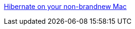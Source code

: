 :jbake-type: post
:jbake-status: published
:jbake-title: Hibernate on your non-brandnew Mac
:jbake-tags: geek,guide,matériel,macosx,reference,tutorial,documentation,_mois_mai,_année_2006
:jbake-date: 2006-05-11
:jbake-depth: ../
:jbake-uri: shaarli/1147362090000.adoc
:jbake-source: https://nicolas-delsaux.hd.free.fr/Shaarli?searchterm=http%3A%2F%2Fmatt.ucc.asn.au%2Fapple%2Fmachibernate.html&searchtags=geek+guide+mat%C3%A9riel+macosx+reference+tutorial+documentation+_mois_mai+_ann%C3%A9e_2006
:jbake-style: shaarli

http://matt.ucc.asn.au/apple/machibernate.html[Hibernate on your non-brandnew Mac]


